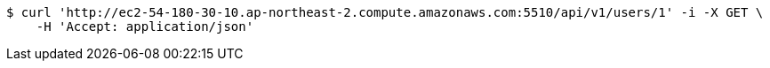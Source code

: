 [source,bash]
----
$ curl 'http://ec2-54-180-30-10.ap-northeast-2.compute.amazonaws.com:5510/api/v1/users/1' -i -X GET \
    -H 'Accept: application/json'
----